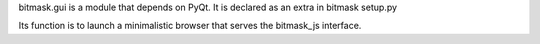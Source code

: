 bitmask.gui is a module that depends on PyQt.
It is declared as an extra in bitmask setup.py

Its function is to launch a minimalistic browser that serves the bitmask_js
interface.
